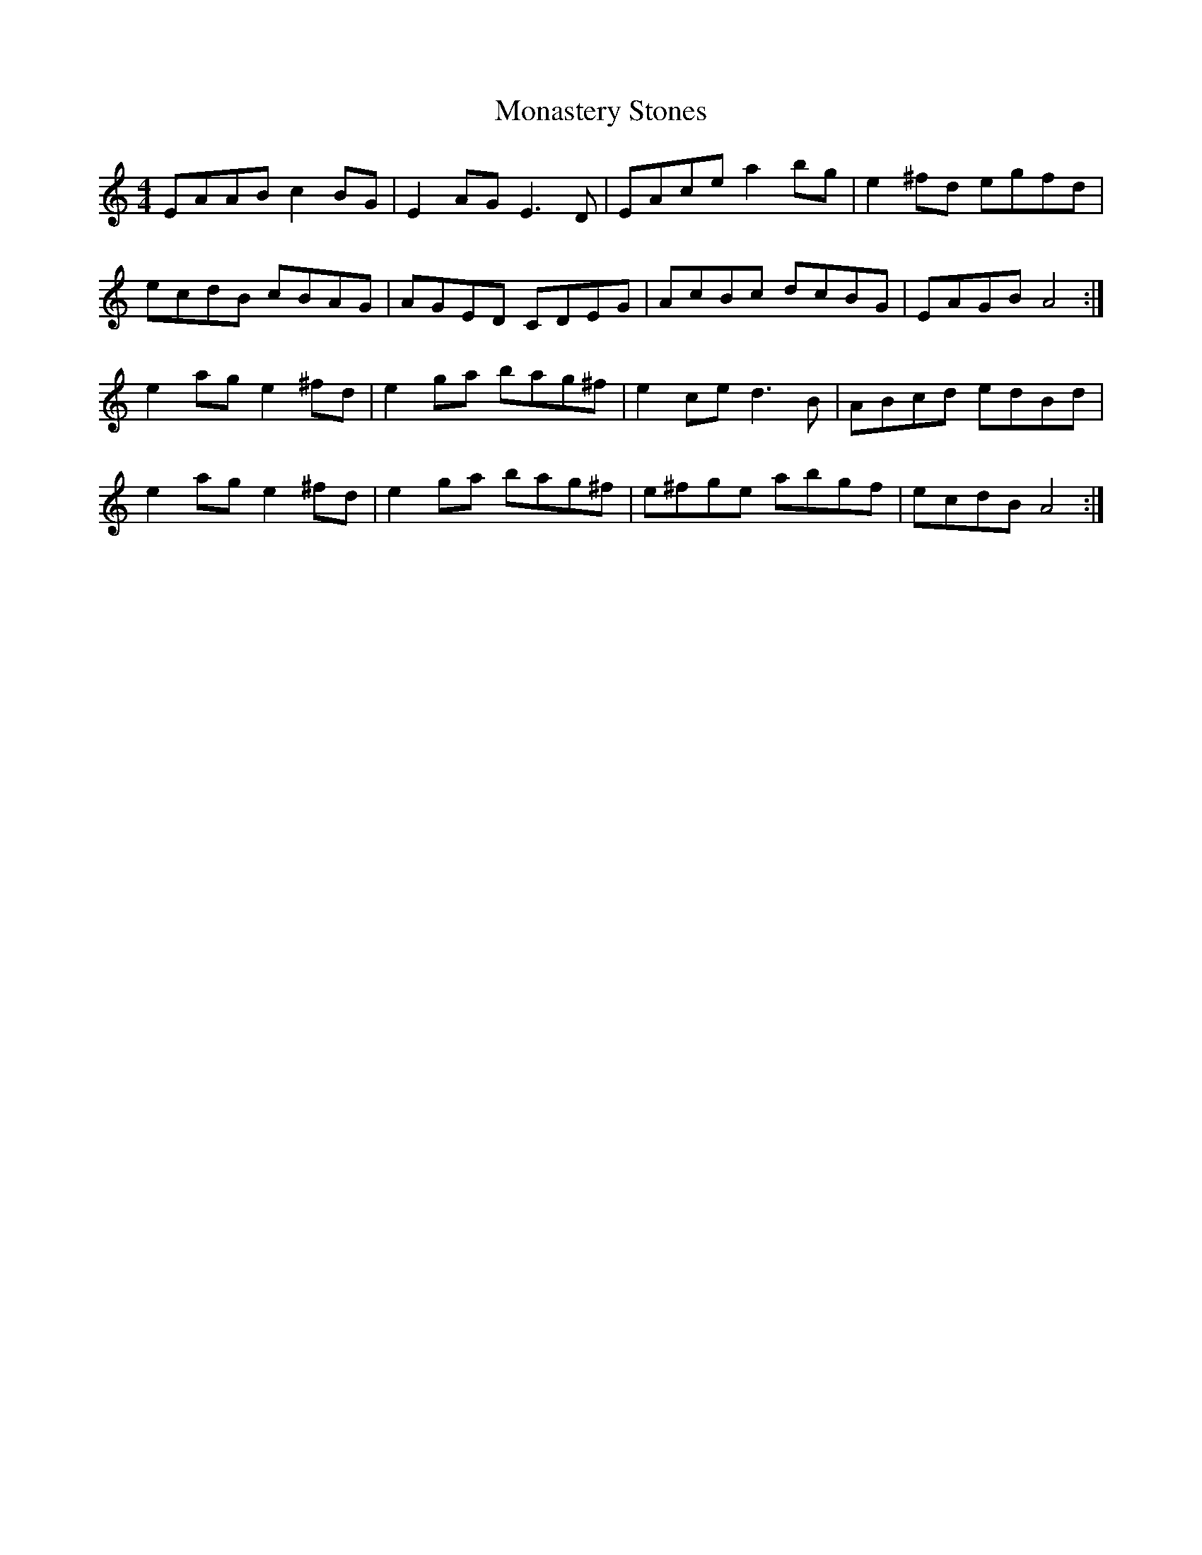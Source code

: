 X: 27552
T: Monastery Stones
R: hornpipe
M: 4/4
K: Aminor
EAAB c2BG|E2AG E3D|EAce a2bg|e2^fd egfd|
ecdB cBAG|AGED CDEG|AcBc dcBG|EAGB A4:|
e2ag e2^fd|e2ga bag^f|e2ce d3B|ABcd edBd|
e2ag e2^fd|e2ga bag^f|e^fge abgf|ecdB A4:|

